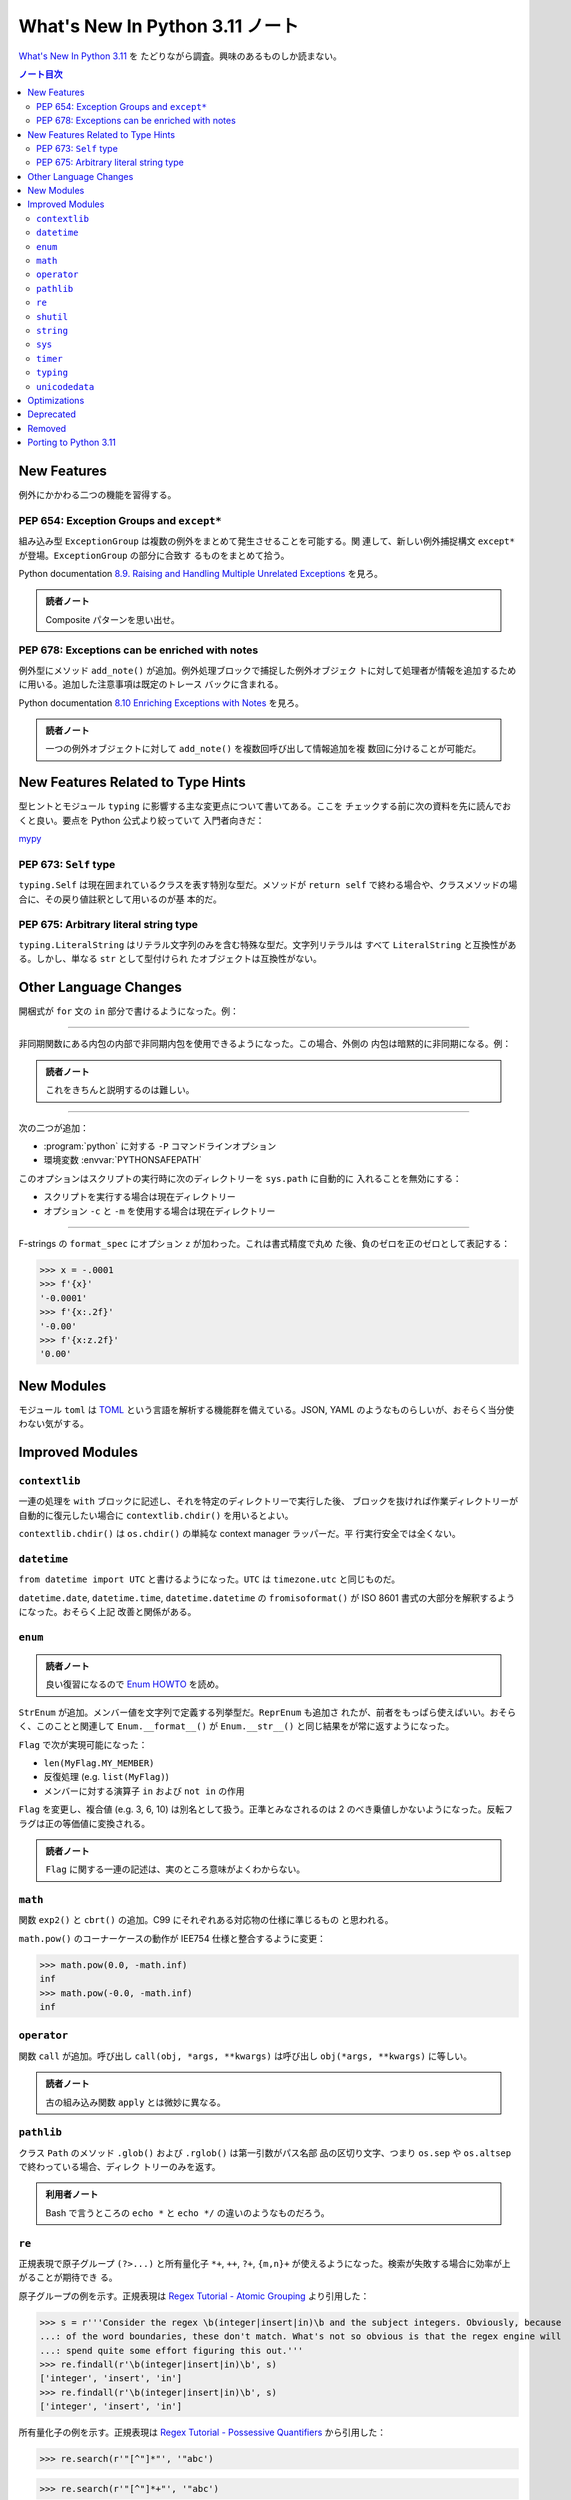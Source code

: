======================================================================
What's New In Python 3.11 ノート
======================================================================

`What's New In Python 3.11 <https://docs.python.org/3/whatsnew/3.11.html>`__ を
たどりながら調査。興味のあるものしか読まない。

.. contents:: ノート目次
   :local:

New Features
======================================================================

例外にかかわる二つの機能を習得する。

PEP 654: Exception Groups and ``except*``
----------------------------------------------------------------------

組み込み型 ``ExceptionGroup`` は複数の例外をまとめて発生させることを可能する。関
連して、新しい例外捕捉構文 ``except*`` が登場。``ExceptionGroup`` の部分に合致す
るものをまとめて拾う。

Python documentation `8.9. Raising and Handling Multiple Unrelated Exceptions
<https://docs.python.org/3/tutorial/errors.html#tut-exception-groups>`__ を見ろ。

.. admonition:: 読者ノート

   Composite パターンを思い出せ。

PEP 678: Exceptions can be enriched with notes
----------------------------------------------------------------------

例外型にメソッド ``add_note()`` が追加。例外処理ブロックで捕捉した例外オブジェク
トに対して処理者が情報を追加するために用いる。追加した注意事項は既定のトレース
バックに含まれる。

Python documentation `8.10 Enriching Exceptions with Notes
<https://docs.python.org/3/tutorial/errors.html#tut-exception-notes>`__ を見ろ。

.. admonition:: 読者ノート

   一つの例外オブジェクトに対して ``add_note()`` を複数回呼び出して情報追加を複
   数回に分けることが可能だ。

New Features Related to Type Hints
======================================================================

型ヒントとモジュール ``typing`` に影響する主な変更点について書いてある。ここを
チェックする前に次の資料を先に読んでおくと良い。要点を Python 公式より絞っていて
入門者向きだ：

`mypy <https://mypy.readthedocs.io/en/stable/index.html>`__

PEP 673: ``Self`` type
----------------------------------------------------------------------

``typing.Self`` は現在囲まれているクラスを表す特別な型だ。メソッドが ``return
self`` で終わる場合や、クラスメソッドの場合に、その戻り値註釈として用いるのが基
本的だ。

.. sourcecode:: python
   :caption: What's New から持ってきた例

   from typing import Self

   class MyLock:
     def __enter__(self) -> Self:
         self.lock()
         return self

PEP 675: Arbitrary literal string type
----------------------------------------------------------------------

``typing.LiteralString`` はリテラル文字列のみを含む特殊な型だ。文字列リテラルは
すべて ``LiteralString`` と互換性がある。しかし、単なる ``str`` として型付けられ
たオブジェクトは互換性がない。

.. sourcecode:: python
   :caption: PEP 675 から持ってきた例

   from typing import LiteralString

   def add_limit(query: LiteralString) -> LiteralString:
       return query + " LIMIT = 1"

   def my_query(query: LiteralString, user_id: str) -> None:
       sql_connection().execute(add_limit(query), (user_id,))

Other Language Changes
======================================================================

開梱式が ``for`` 文の ``in`` 部分で書けるようになった。例：

.. sourcecode:: python
   :caption: Starred unpacking expressions can now be used in for statements

   a = [0, 1, 2]
   b = (3, 4, 5)
   for i in *a, *b:
       print(i)

----

非同期関数にある内包の内部で非同期内包を使用できるようになった。この場合、外側の
内包は暗黙的に非同期になる。例：

.. sourcecode:: python
   :caption: bpo-33346 から持ってきた例：

   async def test():
       return { n: [x async for x in some_async_function(n)] for n in range(3)}

.. admonition:: 読者ノート

   これをきちんと説明するのは難しい。

----

次の二つが追加：

* :program:`python` に対する ``-P`` コマンドラインオプション
* 環境変数 :envvar:`PYTHONSAFEPATH`

このオプションはスクリプトの実行時に次のディレクトリーを ``sys.path`` に自動的に
入れることを無効にする：

* スクリプトを実行する場合は現在ディレクトリー
* オプション ``-c`` と ``-m`` を使用する場合は現在ディレクトリー

----

F-strings の ``format_spec`` にオプション ``z`` が加わった。これは書式精度で丸め
た後、負のゼロを正のゼロとして表記する：

>>> x = -.0001
>>> f'{x}'
'-0.0001'
>>> f'{x:.2f}'
'-0.00'
>>> f'{x:z.2f}'
'0.00'

New Modules
======================================================================

モジュール ``toml`` は TOML_ という言語を解析する機能群を備えている。JSON, YAML
のようなものらしいが、おそらく当分使わない気がする。

Improved Modules
======================================================================

``contextlib``
----------------------------------------------------------------------

一連の処理を ``with`` ブロックに記述し、それを特定のディレクトリーで実行した後、
ブロックを抜ければ作業ディレクトリーが自動的に復元したい場合に
``contextlib.chdir()`` を用いるとよい。

``contextlib.chdir()`` は ``os.chdir()`` の単純な context manager ラッパーだ。平
行実行安全では全くない。

``datetime``
----------------------------------------------------------------------

``from datetime import UTC`` と書けるようになった。``UTC`` は ``timezone.utc``
と同じものだ。

``datetime.date``, ``datetime.time``, ``datetime.datetime`` の
``fromisoformat()`` が ISO 8601 書式の大部分を解釈するようになった。おそらく上記
改善と関係がある。

``enum``
----------------------------------------------------------------------

.. admonition:: 読者ノート

   良い復習になるので `Enum HOWTO
   <https://docs.python.org/3/howto/enum.html#enum-basic-tutorial>`__ を読め。

``StrEnum`` が追加。メンバー値を文字列で定義する列挙型だ。``ReprEnum`` も追加さ
れたが、前者をもっぱら使えばいい。おそらく、このことと関連して
``Enum.__format__()`` が ``Enum.__str__()`` と同じ結果をが常に返すようになった。

``Flag`` で次が実現可能になった：

* ``len(MyFlag.MY_MEMBER)``
* 反復処理 (e.g. ``list(MyFlag)``)
* メンバーに対する演算子 ``in`` および ``not in`` の作用

``Flag`` を変更し、複合値 (e.g. 3, 6, 10) は別名として扱う。正準とみなされるのは
2 のべき乗値しかないようになった。反転フラグは正の等価値に変換される。

.. admonition:: 読者ノート

   ``Flag`` に関する一連の記述は、実のところ意味がよくわからない。

``math``
----------------------------------------------------------------------

関数 ``exp2()`` と ``cbrt()`` の追加。C99 にそれぞれある対応物の仕様に準じるもの
と思われる。

``math.pow()`` のコーナーケースの動作が IEE754 仕様と整合するように変更：

>>> math.pow(0.0, -math.inf)
inf
>>> math.pow(-0.0, -math.inf)
inf

``operator``
----------------------------------------------------------------------

関数 ``call`` が追加。呼び出し ``call(obj, *args, **kwargs)`` は呼び出し
``obj(*args, **kwargs)`` に等しい。

.. admonition:: 読者ノート

   古の組み込み関数 ``apply`` とは微妙に異なる。

``pathlib``
----------------------------------------------------------------------

クラス ``Path`` のメソッド ``.glob()`` および ``.rglob()`` は第一引数がパス名部
品の区切り文字、つまり ``os.sep`` や ``os.altsep`` で終わっている場合、ディレク
トリーのみを返す。

.. admonition:: 利用者ノート

   Bash で言うところの ``echo *`` と ``echo */`` の違いのようなものだろう。

``re``
----------------------------------------------------------------------

正規表現で原子グループ ``(?>...)`` と所有量化子 ``*+``, ``++``, ``?+``,
``{m,n}+`` が使えるようになった。検索が失敗する場合に効率が上がることが期待でき
る。

原子グループの例を示す。正規表現は `Regex Tutorial - Atomic Grouping
<https://www.regular-expressions.info/atomic.html>`__ より引用した：

>>> s = r'''Consider the regex \b(integer|insert|in)\b and the subject integers. Obviously, because
...: of the word boundaries, these don't match. What's not so obvious is that the regex engine will
...: spend quite some effort figuring this out.'''
>>> re.findall(r'\b(integer|insert|in)\b', s)
['integer', 'insert', 'in']
>>> re.findall(r'\b(integer|insert|in)\b', s)
['integer', 'insert', 'in']

所有量化子の例を示す。正規表現は `Regex Tutorial - Possessive Quantifiers
<https://www.regular-expressions.info/possessive.html>`__ から引用した：

>>> re.search(r'"[^"]*"', '"abc')

>>> re.search(r'"[^"]*+"', '"abc')

《基本的には、:samp:`{X}*+` の代わりに :samp:`(?>{X}*)` と書く》そうだ。

``shutil``
----------------------------------------------------------------------

関数 ``rmtree()`` にオプション引数 ``dir_fd`` が追加。ファイル記述子を与える。
ファイル記述子を与えると、この関数は第一引数であるパスを ``dir_fd`` からの相対パ
スであると解釈する。

.. admonition:: 読者ノート

   これだけ読んでも何のことがわからぬならば ``os.supports_dir_fd`` と
   ``os.rmdir`` を調べるといい。

``string``
----------------------------------------------------------------------

``Template`` に ``get_identifiers()`` と ``is_valid()`` が追加。それぞれは有効な
プレースホルダー（「ここに◯◯を入れる」ことを示すもの）すべてと、無効なプレースホ
ルダーがあるか否かを返す。

>>> from string import Template
>>> s = Template('${who} liles ${what}')
>>> s.get_identifiers()
['who', 'what']
>>> s.is_valid()
True
>>> s = Template('Give ${who} $100')
>>> s.is_valid()
False

``sys``
----------------------------------------------------------------------

関数 ``exc_info()`` は、例外 ``e`` が現在処理されているとすると、
``(type(e), e, e.__traceback__)`` を返す。つまり、次の三点を知ることができる：

* 例外型
* 例外オブジェクト自身
* 例外が最後に発生した時点でのコールスタック

関数 ``exception()`` が追加。``sys.exc_info()[1]`` を返す。

``timer``
----------------------------------------------------------------------

関数 ``sleep()`` が UNIX では ``clock_nanosleep()`` または ``nanosleep()`` を利
用可能ならば用いるようになった。Windows では :math:`10^{-7}` 秒の分解能を有する
タイマーを用いるようになった。

``typing``
----------------------------------------------------------------------

先述の型ヒントにまつわる機能以外にも新機能がある。

.. todo::

   型ヒントの仕組みに慣れたらここを埋める。

``unicodedata``
----------------------------------------------------------------------

Unicode データベースがバージョン 14.0.0 に更新した。

.. admonition:: 読者ノート

   個人的には使いたい文字がないので軽視する。

Optimizations
======================================================================

ここは一般プログラマーには重要ではないかもしれない。ほとんどチェックしていない。

Deprecated
======================================================================

``@classmethod`` を連結すること。他の記述子 (e.g. ``property``) をラップするため
に使用できなくなった。

``0o377`` より大きな値を持つ ``str`` リテラルおよび ``bytes`` リテラルでの八進数
エスケープは ``DeprecationWarning`` を送出するようになった。

パッケージ ``lib2to3`` および :program:`2to3` ツール。Python 3.10 以降を解析でき
ないことがある。

``locale.getdefaultlocale()`` 関数。代えて：

* ``locale.setlocale()``
* ``locale.getpreferredencoding(False)``
* ``locale.getlocale()``

``locale.resetlocale()`` 関数。代えて ``locale.setlocale(locale.LC_ALL, "")`` を
使え。

Removed
======================================================================

``asyncio.coroutine()`` デコレーターが削除。ジェネレータベースのコルーチンは
``async``/``await`` コードと互換。代わりに ``async def`` を使え。

Porting to Python 3.11
======================================================================

``random.shuffle()`` の ``random`` オプション引数が削除。以前はシャッフルに使用
するランダム関数は任意に指定可能だったが、現在は ``random.random()`` が常に用い
られる。

``re`` 正規表現構文において、グローバルインラインフラグ (e.g. ``(?i)``) は正規表
現の先頭以外での使用は咎められる。

``re`` モジュールでは、いくつかの長年のバグが修正され、まれに捕捉グループが誤っ
たものになることがあった。そのため、これらの場合には捕捉の出力が変わることがある。

.. _TOML: https://toml.io/
